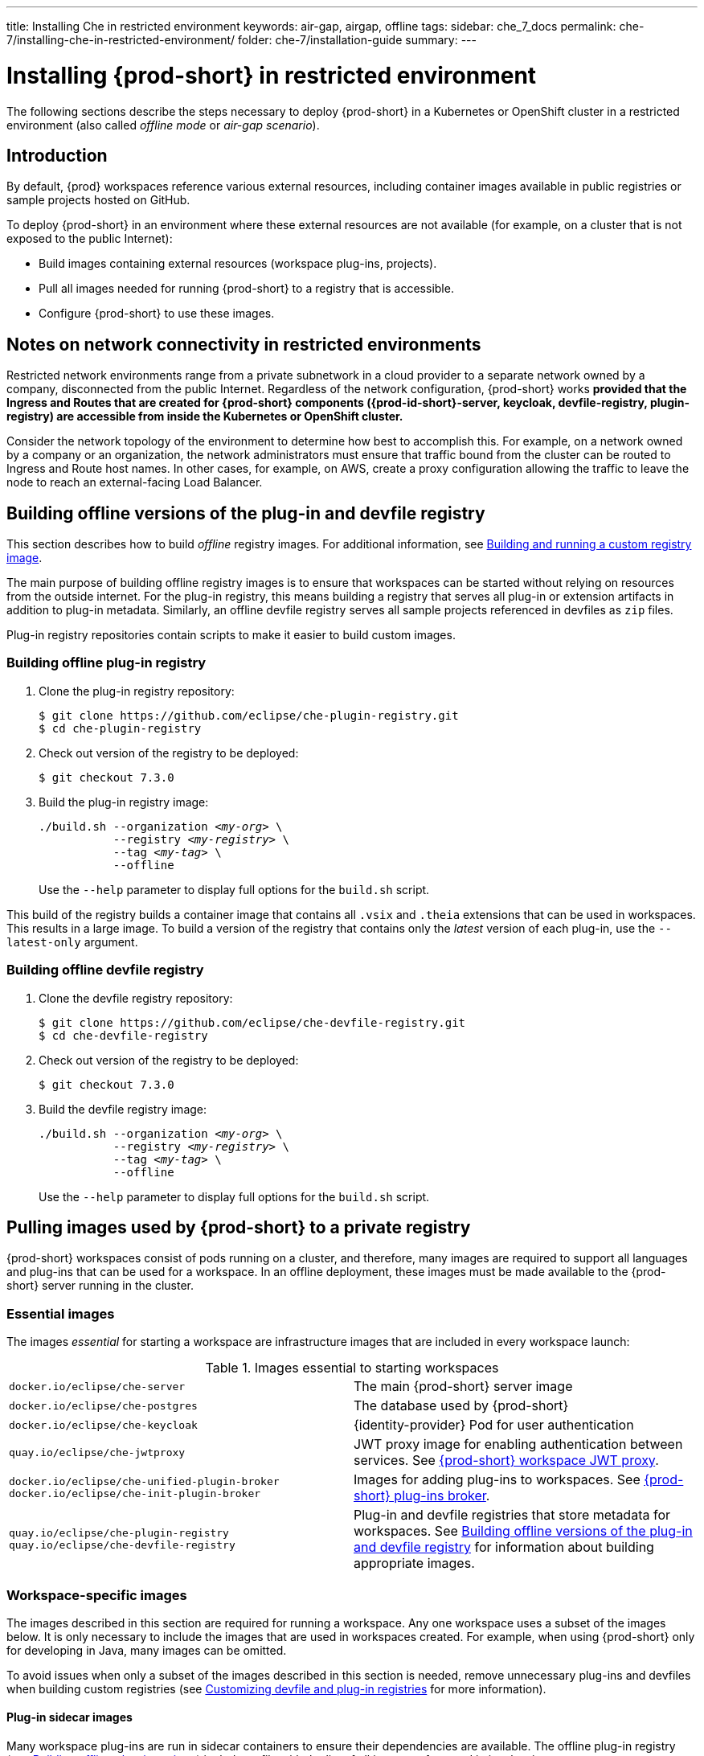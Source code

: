 ---
title: Installing Che in restricted environment
keywords: air-gap, airgap, offline
tags:
sidebar: che_7_docs
permalink: che-7/installing-che-in-restricted-environment/
folder: che-7/installation-guide
summary:
---

:page-liquid:
:parent-context-of-installing-che-in-restricted-environment: {context}

[id="installing-{prod-id-short}-in-restricted-environment_{context}"]
= Installing {prod-short} in restricted environment

:context: installing-{prod-id-short}-in-restricted-environment

The following sections describe the steps necessary to deploy {prod-short} in a Kubernetes or OpenShift cluster in a restricted environment (also called _offline mode_ or _air-gap scenario_).


== Introduction

By default, {prod} workspaces reference various external resources, including container images available in public registries or sample projects hosted on GitHub.

To deploy {prod-short} in an environment where these external resources are not available (for example, on a cluster that is not exposed to the public Internet):

* Build images containing external resources (workspace plug-ins, projects).
* Pull all images needed for running {prod-short} to a registry that is accessible.
* Configure {prod-short} to use these images.


== Notes on network connectivity in restricted environments

Restricted network environments range from a private subnetwork in a cloud provider to a separate network owned by a company, disconnected from the public Internet. Regardless of the network configuration, {prod-short} works *provided that the Ingress and Routes that are created for {prod-short} components ({prod-id-short}-server, keycloak, devfile-registry, plugin-registry) are accessible from inside the Kubernetes or OpenShift cluster.*

Consider the network topology of the environment to determine how best to accomplish this. For example, on a network owned by a company or an organization, the network administrators must ensure that traffic bound from the cluster can be routed to Ingress and Route host names. In other cases, for example, on AWS, create a proxy configuration allowing the traffic to leave the node to reach an external-facing Load Balancer.

[id="building-offline-versions-of-the-plug-in-and-devfile-registry_{context}"]
== Building offline versions of the plug-in and devfile registry

This section describes how to build _offline_ registry images. For additional information, see link:{site-baseurl}che-7/building-and-running-a-custom-registry-image/[Building and running a custom registry image].

The main purpose of building offline registry images is to ensure that workspaces can be started without relying on resources from the outside internet. For the plug-in registry, this means building a registry that serves all plug-in or extension artifacts in addition to plug-in metadata. Similarly, an offline devfile registry serves all sample projects referenced in devfiles as `zip` files.

Plug-in registry repositories contain scripts to make it easier to build custom images.


[id="building-offline-plug-in-registry_{context}"]
=== Building offline plug-in registry

. Clone the plug-in registry repository:
+
----
$ git clone https://github.com/eclipse/che-plugin-registry.git
$ cd che-plugin-registry
----

. Check out version of the registry to be deployed:
+
----
$ git checkout 7.3.0
----

. Build the plug-in registry image:
+
[subs="+quotes"]
----
./build.sh --organization _<my-org>_ \
           --registry _<my-registry>_ \
           --tag _<my-tag>_ \
           --offline
----
+
Use the `--help` parameter to display full options for the `build.sh` script.

This build of the registry builds a container image that contains all `.vsix` and `.theia` extensions that can be used in workspaces. This results in a large image. To build a version of the registry that contains only the _latest_ version of each plug-in, use the `--latest-only` argument.


[id="building-offline-devfile-registry_{context}"]
=== Building offline devfile registry

. Clone the devfile registry repository:
+
----
$ git clone https://github.com/eclipse/che-devfile-registry.git
$ cd che-devfile-registry
----

. Check out version of the registry to be deployed:
+
----
$ git checkout 7.3.0
----

. Build the devfile registry image:
+
[subs="+quotes"]
----
./build.sh --organization _<my-org>_ \
           --registry _<my-registry>_ \
           --tag _<my-tag>_ \
           --offline
----
+
Use the `--help` parameter to display full options for the `build.sh` script.


[id="pulling-images-used-by-{prod-id-short}-to-a-private-registry_{context}"]
== Pulling images used by {prod-short} to a private registry

{prod-short} workspaces consist of pods running on a cluster, and therefore, many images are required to support all languages and plug-ins that can be used for a workspace. In an offline deployment, these images must be made available to the {prod-short} server running in the cluster.


=== Essential images

The images _essential_ for starting a workspace are infrastructure images that are included in every workspace launch:

.Images essential to starting workspaces
[cols="2*"]
|===
| `docker.io/eclipse/che-server`
| The main {prod-short} server image

| `docker.io/eclipse/che-postgres`
| The database used by {prod-short}

| `docker.io/eclipse/che-keycloak`
| {identity-provider} Pod for user authentication

| `quay.io/eclipse/che-jwtproxy`
| JWT proxy image for enabling authentication between services. See link:{site-baseurl}che-7/che-workspaces-architecture/#che-workspace-jwt-proxy_che-workspace-components[{prod-short} workspace JWT proxy].

| `docker.io/eclipse/che-unified-plugin-broker` +
  `docker.io/eclipse/che-init-plugin-broker`
| Images for adding plug-ins to workspaces. See link:{site-baseurl}che-7/che-workspaces-architecture/#che-plug-in-broker_che-workspace-components[{prod-short} plug-ins broker].

| `quay.io/eclipse/che-plugin-registry` +
  `quay.io/eclipse/che-devfile-registry`
| Plug-in and devfile registries that store metadata for workspaces. See xref:building-offline-versions-of-the-plug-in-and-devfile-registry_{context}[] for information about building appropriate images.
|===


=== Workspace-specific images

The images described in this section are required for running a workspace. Any one workspace uses a subset of the images below. It is only necessary to include the images that are used in workspaces created. For example, when using {prod-short} only for developing in Java, many images can be omitted.

To avoid issues when only a subset of the images described in this section is needed, remove unnecessary plug-ins and devfiles when building custom registries (see link:{site-baseurl}che-7/customizing-the-devfile-and-plug-in-registries/[Customizing devfile and plug-in registries] for more information).


==== Plug-in sidecar images

Many workspace plug-ins are run in sidecar containers to ensure their dependencies are available. The offline plug-in registry (see xref:building-offline-plug-in-registry_{context}[]) includes a file with the list of all images referenced in its plug-ins.

To get a list of images required for plug-ins, display this file:

[subs="+quotes"]
----
$ docker run -it --rm \
  --entrypoint cat _<my-offline-registry>_ /var/www/html/v3/external_images.txt
----

In the example above, substitute `<my-offline-registry>` for the image name and tag of the custom plug-in registry.

==== Devfile base images

Every {prod-short} workspace uses one or more _base_ images, which contain the development dependencies for projects that are being built. To use the samples, pull these images from the offline devfile registry. This is needed because the sample devfiles included in the devfile registry apply to images suited for this purpose.

An offline devfile registry (see xref:building-offline-devfile-registry_{context}[]) contains a file with the list of all images referenced in its devfiles:

[subs="+quotes"]
----
$ docker run -it --rm \
  --entrypoint cat _<my-offline-registry>_ /var/www/html/devfiles/external_images.txt
----

In the example above, substitute `<my-offline-registry>` for the image name and tag of the custom devfile registry.

== Configuring {prod-short} to run in restricted environment

This section describes how to configure {prod-short} and related containers to use  images in a restricted environment instead of the default images in an online registry.

.Prerequisites

* All required images available in an image registry that is visible to the cluster where {prod-short} is to be deployed.

.Procedure

This procedure uses the following placeholders:

.Placeholders used in examples
[cols="1,2"]
|===
| `<my-internal-registry>`
| a host name of the container-image registry (which is accessible in the restricted environment, see xref:pulling-images-used-by-{prod-id-short}-to-a-private-registry_{context}[])

| `<my-organization>`
| organization of the container-image registry

| `<my-offline-devfile-registry>` +
  `<my-offline-plug-in-registry>`
| offline plug-in and devfile registries (see xref:building-offline-versions-of-the-plug-in-and-devfile-registry_{context}[])

| `<ver>`
| release of {prod-short} that is being deployed
|===

The `CheCluster` Custom Resource, which is managed by the {prod-short} Operator, includes fields to facilitate deploying an instance of {prod-short} in a restricted environment:

[source,yaml,subs="+quotes"]
----
# [...]
spec:
  server:
    airGapContainerRegistryHostname: '__<my-internal-registry>__'
    airGapContainerRegistryOrganization: '__<my-organization>__'
# [...]
----

Setting these values uses `<my-internal-registry>` and `<my-organization>` for all images. This means that the Operator expects the offline plug-in and devfile registries to be available at:

[subs="+quotes"]
----
__<my-internal-registry>__/__<my-organization>__/che-plug-in-registry:__<ver>__
__<my-internal-registry>__/__<my-organization>__/che-devfile-registry:__<ver>__
----

:context: {parent-context-of-installing-che-in-restricted-environment}
